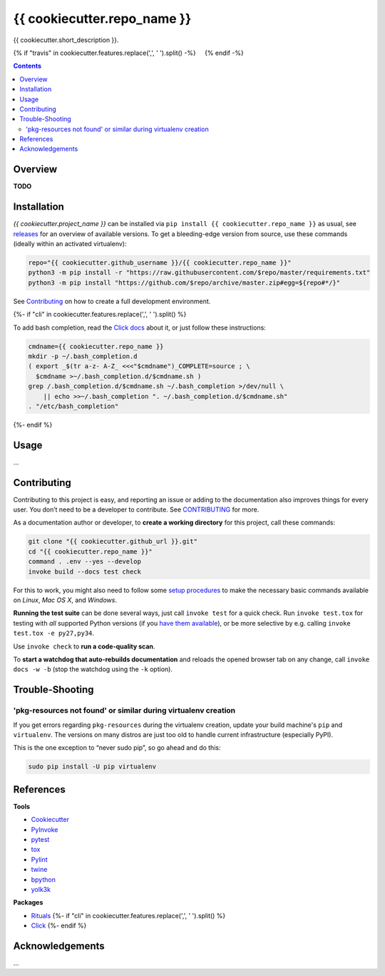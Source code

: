 {{ cookiecutter.repo_name }}
=============================================================================

{{ cookiecutter.short_description }}.

{% if "travis" in cookiecutter.features.replace(',', ' ').split() -%}
 |Travis CI|  |Coveralls| {% endif -%}  |GitHub Issues|  |License|
 |Latest Version|  |Downloads|

.. contents:: **Contents**


Overview
--------

**TODO**


Installation
------------

*{{ cookiecutter.project_name }}* can be installed via
``pip install {{ cookiecutter.repo_name }}`` as usual, see `releases`_
for an overview of available versions. To get a bleeding-edge version
from source, use these commands (ideally within an activated virtualenv):

.. code:: sh

    repo="{{ cookiecutter.github_username }}/{{ cookiecutter.repo_name }}"
    python3 -m pip install -r "https://raw.githubusercontent.com/$repo/master/requirements.txt"
    python3 -m pip install "https://github.com/$repo/archive/master.zip#egg=${repo#*/}"

See `Contributing`_ on how to create a full development environment.

{%- if "cli" in cookiecutter.features.replace(',', ' ').split() %}

To add bash completion, read the `Click docs`_ about it, or just follow
these instructions:

.. code:: sh

    cmdname={{ cookiecutter.repo_name }}
    mkdir -p ~/.bash_completion.d
    ( export _$(tr a-z- A-Z_ <<<"$cmdname")_COMPLETE=source ; \
      $cmdname >~/.bash_completion.d/$cmdname.sh )
    grep /.bash_completion.d/$cmdname.sh ~/.bash_completion >/dev/null \
        || echo >>~/.bash_completion ". ~/.bash_completion.d/$cmdname.sh"
    . "/etc/bash_completion"
{%- endif %}


Usage
-----

…


Contributing
------------

Contributing to this project is easy, and reporting an issue or adding
to the documentation also improves things for every user. You don’t need
to be a developer to contribute. See `CONTRIBUTING`_ for more.

As a documentation author or developer, to **create a working
directory** for this project, call these commands:

.. code:: sh

    git clone "{{ cookiecutter.github_url }}.git"
    cd "{{ cookiecutter.repo_name }}"
    command . .env --yes --develop
    invoke build --docs test check

For this to work, you might also need to follow some `setup procedures`_
to make the necessary basic commands available on *Linux*, *Mac OS X*,
and *Windows*.

**Running the test suite** can be done several ways, just call
``invoke test`` for a quick check. Run ``invoke test.tox`` for testing
with *all* supported Python versions (if you `have them available`_), or
be more selective by e.g. calling ``invoke test.tox -e py27,py34``.

Use ``invoke check`` to **run a code-quality scan**.

To **start a watchdog that auto-rebuilds documentation** and reloads the
opened browser tab on any change, call ``invoke docs -w -b`` (stop the
watchdog using the ``-k`` option).


Trouble-Shooting
----------------

'pkg-resources not found' or similar during virtualenv creation
~~~~~~~~~~~~~~~~~~~~~~~~~~~~~~~~~~~~~~~~~~~~~~~~~~~~~~~~~~~~~~~

If you get errors regarding ``pkg-resources`` during the virtualenv
creation, update your build machine's ``pip`` and ``virtualenv``. The
versions on many distros are just too old to handle current
infrastructure (especially PyPI).

This is the one exception to “never sudo pip”, so go ahead and do this:

.. code:: sh

    sudo pip install -U pip virtualenv


References
----------

**Tools**

-  `Cookiecutter`_
-  `PyInvoke`_
-  `pytest`_
-  `tox`_
-  `Pylint`_
-  `twine`_
-  `bpython`_
-  `yolk3k`_

**Packages**

-  `Rituals`_ {%- if "cli" in cookiecutter.features.replace(',', '
   ').split() %}
-  `Click`_ {%- endif %}


Acknowledgements
----------------

…

.. _releases: {{ cookiecutter.github_url }}/releases
.. _Click docs: http://click.pocoo.org/4/bashcomplete/#activation
.. _CONTRIBUTING: {{ cookiecutter.github_url }}/blob/master/CONTRIBUTING.md
.. _setup procedures: https://py-generic-project.readthedocs.io/en/latest/installing.html#quick-setup
.. _have them available: https://github.com/jhermann/priscilla/tree/master/pyenv
.. _Cookiecutter: http://cookiecutter.readthedocs.io/en/latest/
.. _PyInvoke: http://www.pyinvoke.org/
.. _pytest: http://pytest.org/latest/contents.html
.. _tox: https://tox.readthedocs.io/en/latest/
.. _Pylint: http://docs.pylint.org/
.. _twine: https://github.com/pypa/twine#twine
.. _bpython: http://docs.bpython-interpreter.org/
.. _yolk3k: https://github.com/myint/yolk#yolk
.. _Rituals: https://jhermann.github.io/rituals
.. _Click: http://click.pocoo.org/

.. |Travis CI| image:: https://api.travis-ci.org/{{ cookiecutter.github_username }}/{{ cookiecutter.repo_name }}.svg
   :target: https://travis-ci.org/{{ cookiecutter.github_username }}/{{ cookiecutter.repo_name }}
.. |Coveralls| image:: https://img.shields.io/coveralls/{{ cookiecutter.github_username }}/{{ cookiecutter.repo_name }}.svg
   :target: https://coveralls.io/r/{{ cookiecutter.github_username }}/{{ cookiecutter.repo_name }}
.. |GitHub Issues| image:: https://img.shields.io/github/issues/{{ cookiecutter.github_username }}/{{ cookiecutter.repo_name }}.svg
   :target: {{ cookiecutter.github_url }}/issues
.. |License| image:: https://img.shields.io/pypi/l/{{ cookiecutter.repo_name }}.svg
   :target: {{ cookiecutter.github_url }}/blob/master/LICENSE
.. |Latest Version| image:: https://img.shields.io/pypi/v/{{ cookiecutter.repo_name }}.svg
   :target: https://pypi.python.org/pypi/{{ cookiecutter.repo_name }}/
.. |Downloads| image:: https://img.shields.io/pypi/dw/{{ cookiecutter.repo_name }}.svg
   :target: https://pypi.python.org/pypi/{{ cookiecutter.repo_name }}/
